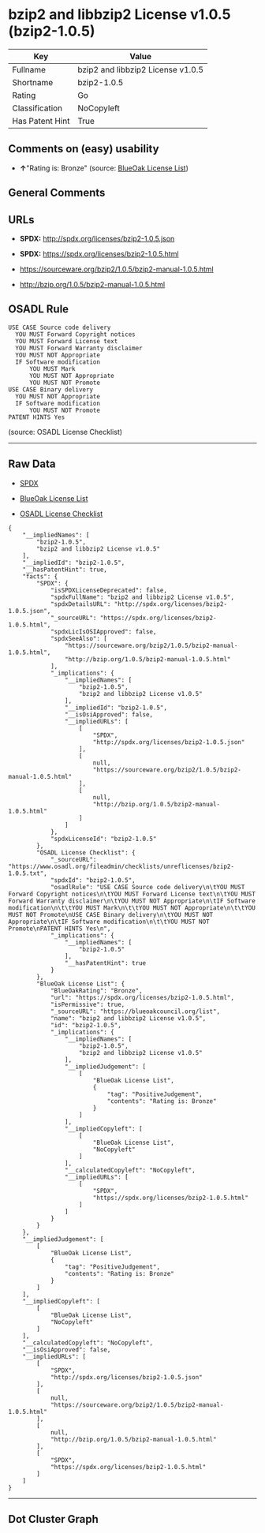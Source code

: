 * bzip2 and libbzip2 License v1.0.5 (bzip2-1.0.5)

| Key               | Value                               |
|-------------------+-------------------------------------|
| Fullname          | bzip2 and libbzip2 License v1.0.5   |
| Shortname         | bzip2-1.0.5                         |
| Rating            | Go                                  |
| Classification    | NoCopyleft                          |
| Has Patent Hint   | True                                |

** Comments on (easy) usability

- *↑*"Rating is: Bronze" (source:
  [[https://blueoakcouncil.org/list][BlueOak License List]])

** General Comments

** URLs

- *SPDX:* http://spdx.org/licenses/bzip2-1.0.5.json

- *SPDX:* https://spdx.org/licenses/bzip2-1.0.5.html

- https://sourceware.org/bzip2/1.0.5/bzip2-manual-1.0.5.html

- http://bzip.org/1.0.5/bzip2-manual-1.0.5.html

** OSADL Rule

#+BEGIN_EXAMPLE
  USE CASE Source code delivery
  	YOU MUST Forward Copyright notices
  	YOU MUST Forward License text
  	YOU MUST Forward Warranty disclaimer
  	YOU MUST NOT Appropriate
  	IF Software modification
  		YOU MUST Mark
  		YOU MUST NOT Appropriate
  		YOU MUST NOT Promote
  USE CASE Binary delivery
  	YOU MUST NOT Appropriate
  	IF Software modification
  		YOU MUST NOT Promote
  PATENT HINTS Yes
#+END_EXAMPLE

(source: OSADL License Checklist)

--------------

** Raw Data

- [[https://spdx.org/licenses/bzip2-1.0.5.html][SPDX]]

- [[https://blueoakcouncil.org/list][BlueOak License List]]

- [[https://www.osadl.org/fileadmin/checklists/unreflicenses/bzip2-1.0.5.txt][OSADL
  License Checklist]]

#+BEGIN_EXAMPLE
  {
      "__impliedNames": [
          "bzip2-1.0.5",
          "bzip2 and libbzip2 License v1.0.5"
      ],
      "__impliedId": "bzip2-1.0.5",
      "__hasPatentHint": true,
      "facts": {
          "SPDX": {
              "isSPDXLicenseDeprecated": false,
              "spdxFullName": "bzip2 and libbzip2 License v1.0.5",
              "spdxDetailsURL": "http://spdx.org/licenses/bzip2-1.0.5.json",
              "_sourceURL": "https://spdx.org/licenses/bzip2-1.0.5.html",
              "spdxLicIsOSIApproved": false,
              "spdxSeeAlso": [
                  "https://sourceware.org/bzip2/1.0.5/bzip2-manual-1.0.5.html",
                  "http://bzip.org/1.0.5/bzip2-manual-1.0.5.html"
              ],
              "_implications": {
                  "__impliedNames": [
                      "bzip2-1.0.5",
                      "bzip2 and libbzip2 License v1.0.5"
                  ],
                  "__impliedId": "bzip2-1.0.5",
                  "__isOsiApproved": false,
                  "__impliedURLs": [
                      [
                          "SPDX",
                          "http://spdx.org/licenses/bzip2-1.0.5.json"
                      ],
                      [
                          null,
                          "https://sourceware.org/bzip2/1.0.5/bzip2-manual-1.0.5.html"
                      ],
                      [
                          null,
                          "http://bzip.org/1.0.5/bzip2-manual-1.0.5.html"
                      ]
                  ]
              },
              "spdxLicenseId": "bzip2-1.0.5"
          },
          "OSADL License Checklist": {
              "_sourceURL": "https://www.osadl.org/fileadmin/checklists/unreflicenses/bzip2-1.0.5.txt",
              "spdxId": "bzip2-1.0.5",
              "osadlRule": "USE CASE Source code delivery\n\tYOU MUST Forward Copyright notices\n\tYOU MUST Forward License text\n\tYOU MUST Forward Warranty disclaimer\n\tYOU MUST NOT Appropriate\n\tIF Software modification\n\t\tYOU MUST Mark\n\t\tYOU MUST NOT Appropriate\n\t\tYOU MUST NOT Promote\nUSE CASE Binary delivery\n\tYOU MUST NOT Appropriate\n\tIF Software modification\n\t\tYOU MUST NOT Promote\nPATENT HINTS Yes\n",
              "_implications": {
                  "__impliedNames": [
                      "bzip2-1.0.5"
                  ],
                  "__hasPatentHint": true
              }
          },
          "BlueOak License List": {
              "BlueOakRating": "Bronze",
              "url": "https://spdx.org/licenses/bzip2-1.0.5.html",
              "isPermissive": true,
              "_sourceURL": "https://blueoakcouncil.org/list",
              "name": "bzip2 and libbzip2 License v1.0.5",
              "id": "bzip2-1.0.5",
              "_implications": {
                  "__impliedNames": [
                      "bzip2-1.0.5",
                      "bzip2 and libbzip2 License v1.0.5"
                  ],
                  "__impliedJudgement": [
                      [
                          "BlueOak License List",
                          {
                              "tag": "PositiveJudgement",
                              "contents": "Rating is: Bronze"
                          }
                      ]
                  ],
                  "__impliedCopyleft": [
                      [
                          "BlueOak License List",
                          "NoCopyleft"
                      ]
                  ],
                  "__calculatedCopyleft": "NoCopyleft",
                  "__impliedURLs": [
                      [
                          "SPDX",
                          "https://spdx.org/licenses/bzip2-1.0.5.html"
                      ]
                  ]
              }
          }
      },
      "__impliedJudgement": [
          [
              "BlueOak License List",
              {
                  "tag": "PositiveJudgement",
                  "contents": "Rating is: Bronze"
              }
          ]
      ],
      "__impliedCopyleft": [
          [
              "BlueOak License List",
              "NoCopyleft"
          ]
      ],
      "__calculatedCopyleft": "NoCopyleft",
      "__isOsiApproved": false,
      "__impliedURLs": [
          [
              "SPDX",
              "http://spdx.org/licenses/bzip2-1.0.5.json"
          ],
          [
              null,
              "https://sourceware.org/bzip2/1.0.5/bzip2-manual-1.0.5.html"
          ],
          [
              null,
              "http://bzip.org/1.0.5/bzip2-manual-1.0.5.html"
          ],
          [
              "SPDX",
              "https://spdx.org/licenses/bzip2-1.0.5.html"
          ]
      ]
  }
#+END_EXAMPLE

--------------

** Dot Cluster Graph

[[../dot/bzip2-1.0.5.svg]]